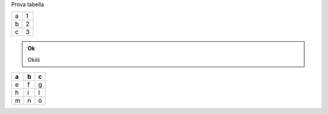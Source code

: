 Prova tabella 


+-+-+
|a|1|
+-+-+
|b|2|
+-+-+
|c|3|
+-+-+


.. admonition:: Ok

    Okiiii


.. bottom of content




+---+---+---+
| a | b | c |
+===+===+===+
| e | f | g |
+---+---+---+
| h | i | l |
+---+---+---+
| m | n | o |
+---+---+---+

